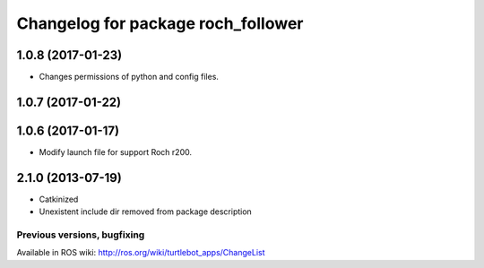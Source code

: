 ^^^^^^^^^^^^^^^^^^^^^^^^^^^^^^^^^^^^^^^^
Changelog for package roch_follower
^^^^^^^^^^^^^^^^^^^^^^^^^^^^^^^^^^^^^^^^
1.0.8 (2017-01-23)
------------------
* Changes permissions of python and config files.

1.0.7 (2017-01-22)
------------------

1.0.6 (2017-01-17)
------------------
* Modify launch file for support Roch r200.

2.1.0 (2013-07-19)
------------------
* Catkinized
* Unexistent include dir removed from package description


Previous versions, bugfixing
============================

Available in ROS wiki: http://ros.org/wiki/turtlebot_apps/ChangeList
